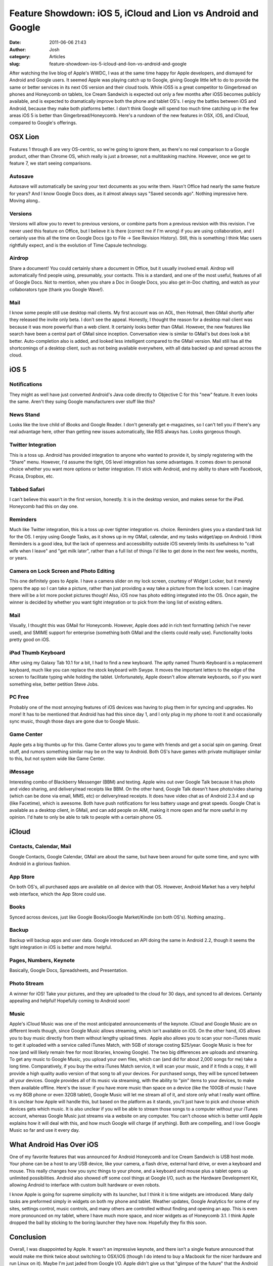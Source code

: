 Feature Showdown: iOS 5, iCloud and Lion vs Android and Google
##############################################################
:date: 2011-06-06 21:43
:author: Josh
:category: Articles
:slug: feature-showdown-ios-5-icloud-and-lion-vs-android-and-google

.. raw:: html

   <div>

After watching the live blog of Apple's WWDC, I was at the same time
happy for Apple developers, and dismayed for Android and Google users.
It seemed Apple was playing catch up to Google, giving Google little
left to do to provide the same or better services in its next OS version
and their cloud tools. While iOS5 is a great competitor to Gingerbread
on phones and Honeycomb on tablets, Ice Cream Sandwich is expected out
only a few months after iOS5 becomes publicly available, and is expected
to dramatically improve both the phone and tablet OS's. I enjoy the
battles between iOS and Android, because they make both platforms
better. I don't think Google will spend too much time catching up in the
few areas iOS 5 is better than Gingerbread/Honeycomb. Here's a rundown
of the new features in OSX, iOS, and iCloud, compared to Google's
offerings.\ |image0|\ 

OSX Lion
--------

Features 1 through 6 are very OS-centric, so we're going to ignore them,
as there's no real comparison to a Google product, other than Chrome OS,
which really is just a browser, not a multitasking machine. However,
once we get to feature 7, we start seeing comparisons.

Autosave
~~~~~~~~

Autosave will automatically be saving your text documents as you write
them. Hasn't Office had nearly the same feature for years? And I know
Google Docs does, as it almost always says "Saved seconds ago". Nothing
impressive here. Moving along..

Versions
~~~~~~~~

Versions will allow you to revert to previous versions, or combine parts
from a previous revision with this revision. I've never used this
feature on Office, but I believe it is there (correct me if I'm wrong)
if you are using collaboration, and I certainly use this all the time on
Google Docs (go to File -> See Revision History). Still, this is
something I think Mac users rightfully expect, and is the evolution of
Time Capsule technology.

Airdrop
~~~~~~~

Share a document! You could certainly share a document in Office, but it
usually involved email. Airdrop will automatically find people using,
presumably, your contacts. This is a standard, and one of the most
useful, features of all of Google Docs. Not to mention, when you share a
Doc in Google Docs, you also get in-Doc chatting, and watch as your
collaborators type (thank you Google Wave!).

Mail
~~~~

I know some people still use desktop mail clients. My first account was
on AOL, then Hotmail, then GMail shortly after they released the invite
only beta. I don't see the appeal. Honestly, I thought the reason for a
desktop mail client was because it was more powerful than a web client.
It certainly looks better than GMail. However, the new features like
search have been a central part of GMail since inception. Conversation
view is similar to GMail's but does look a bit better. Auto-completion
also is added, and looked less intelligent compared to the GMail
version. Mail still has all the shortcomings of a desktop client, such
as not being available everywhere, with all data backed up and spread
across the cloud.

iOS 5
-----

Notifications
~~~~~~~~~~~~~

They might as well have just converted Android's Java code directly to
Objective C for this "new" feature. It even looks the same. Aren't they
suing Google manufacturers over stuff like this?

News Stand
~~~~~~~~~~

Looks like the love child of iBooks and Google Reader. I don't generally
get e-magazines, so I can't tell you if there's any real advantage here,
other than getting new issues automatically, like RSS always has. Looks
gorgeous though.

Twitter Integration
~~~~~~~~~~~~~~~~~~~

This is a toss up. Android has provided integration to anyone who wanted
to provide it, by simply registering with the "Share" menu. However, I'd
assume the tight, OS level integration has some advantages. It comes
down to personal choice whether you want more options or better
integration. I'll stick with Android, and my ability to share with
Facebook, Picasa, Dropbox, etc.

Tabbed Safari
~~~~~~~~~~~~~

I can't believe this wasn't in the first version, honestly. It is in the
desktop version, and makes sense for the iPad. Honeycomb had this on day
one.

Reminders
~~~~~~~~~

Much like Twitter integration, this is a toss up over tighter
integration vs. choice. Reminders gives you a standard task list for the
OS. I enjoy using Google Tasks, as it shows up in my GMail, calendar,
and my tasks widget/app on Android. I think Reminders is a good idea,
but the lack of openness and accessibility outside iOS severely limits
its usefulness to "call wife when I leave" and "get milk later", rather
than a full list of things I'd like to get done in the next few weeks,
months, or years.

Camera on Lock Screen and Photo Editing
~~~~~~~~~~~~~~~~~~~~~~~~~~~~~~~~~~~~~~~

This one definitely goes to Apple. I have a camera slider on my lock
screen, courtesy of Widget Locker, but it merely opens the app so I can
take a picture, rather than just providing a way take a picture from the
lock screen. I can imagine there will be a lot more pocket pictures
though! Also, iOS now has photo editing integrated into the OS. Once
again, the winner is decided by whether you want tight integration or to
pick from the long list of existing editers.

Mail
~~~~

Visually, I thought this was GMail for Honeycomb. However, Apple does
add in rich text formatting (which I've never used), and SMIME support
for enterprise (something both GMail and the clients could really use).
Functionality looks pretty good on iOS.

iPad Thumb Keyboard
~~~~~~~~~~~~~~~~~~~

After using my Galaxy Tab 10.1 for a bit, I had to find a new keyboard.
The aptly named Thumb Keyboard is a replacement keyboard, much like you
can replace the stock keyboard with Swype. It moves the important
letters to the edge of the screen to facilitate typing while holding the
tablet. Unfortunately, Apple doesn't allow alternate keyboards, so if
you want something else, better petition Steve Jobs.

PC Free
~~~~~~~

Probably one of the most annoying features of iOS devices was having to
plug them in for syncing and upgrades. No more! It has to be mentioned
that Android has had this since day 1, and I only plug in my phone to
root it and occasionally sync music, though those days are gone due to
Google Music.

Game Center
~~~~~~~~~~~

Apple gets a big thumbs up for this. Game Center allows you to game with
friends and get a social spin on gaming. Great stuff, and rumors
something similar may be on the way to Android. Both OS's have games
with private multiplayer similar to this, but not system wide like Game
Center.

iMessage
~~~~~~~~

Interesting combo of Blackberry Messenger (BBM) and texting. Apple wins
out over Google Talk because it has photo and video sharing, and
delivery/read receipts like BBM. On the other hand, Google Talk doesn't
have photo/video sharing (which can be done via email, MMS, etc) or
delivery/read receipts. It does have video chat as of Android 2.3.4 and
up (like Facetime), which is awesome. Both have push notifications for
less battery usage and great speeds. Google Chat is available as a
desktop client, in GMail, and can add people on AIM, making it more open
and far more useful in my opinion. I'd hate to only be able to talk to
people with a certain phone OS.

iCloud
------

Contacts, Calendar, Mail
~~~~~~~~~~~~~~~~~~~~~~~~

Google Contacts, Google Calendar, GMail are about the same, but have
been around for quite some time, and sync with Android in a glorious
fashion.

App Store
~~~~~~~~~

On both OS's, all purchased apps are available on all device with that
OS. However, Android Market has a very helpful web interface, which the
App Store could use.

Books
~~~~~

Synced across devices, just like Google Books/Google Market/Kindle (on
both OS's). Nothing amazing..

Backup
~~~~~~

Backup will backup apps and user data. Google introduced an API doing
the same in Android 2.2, though it seems the tight integration in iOS is
better and more helpful.

Pages, Numbers, Keynote
~~~~~~~~~~~~~~~~~~~~~~~

Basically, Google Docs, Spreadsheets, and Presentation.

Photo Stream
~~~~~~~~~~~~

A winner for iOS! Take your pictures, and they are uploaded to the cloud
for 30 days, and synced to all devices. Certainly appealing and helpful!
Hopefully coming to Android soon!

Music
~~~~~

Apple's iCloud Music was one of the most anticipated announcements of
the keynote. iCloud and Google Music are on different levels though,
since Google Music allows streaming, which isn't available on iOS. On
the other hand, iOS allows you to buy music directly from them without
lengthy upload times.  Apple also allows you to scan your non-iTunes
music to get it uploaded with a service called iTunes Match, with 5GB of
storage costing $25/year. Google Music is free for now (and will likely
remain free for most libraries, knowing Google). The two big differences
are uploads and streaming. To get any music to Google Music, you upload
your own files, which can (and did for about 2,000 songs for me) take a
long time. Comparatively, if you buy the extra iTunes Match service, it
will scan your music, and if it finds a copy, it will provide a high
quality audio version of that song to all your devices. For purchased
songs, they will be synced between all your devices. Google provides all
of its music via streaming, with the ability to "pin" items to your
devices, to make them available offline. Here's the issue: if you have
more music than space on a device (like the 100GB of music I have vs my
8GB phone or even 32GB tablet), Google Music will let me stream all of
it, and store only what I really want offline. It is unclear how Apple
will handle this, but based on the platform as it stands, you'll just
have to pick and choose which devices gets which music. It is also
unclear if you will be able to stream those songs to a computer without
your iTunes account, whereas Google Music just streams via a website on
any computer. You can't choose which is better until Apple explains how
it will deal with this, and how much Google will charge (if anything).
Both are compelling, and I love Google Music so far and use it every
day.

What Android Has Over iOS
-------------------------

One of my favorite features that was announced for Android Honeycomb and
Ice Cream Sandwich is USB host mode. Your phone can be a host to any USB
device, like your camera, a flash drive, external hard drive, or even a
keyboard and mouse. This really changes how you sync things to your
phone, and a keyboard and mouse plus a tablet opens up unlimited
possibilities. Android also showed off some cool things at Google I/O,
such as the Hardware Development Kit, allowing Android to interface with
custom built hardware or even robots.

I know Apple is going for supreme simplicity with its launcher, but I
think it is time widgets are introduced. Many daily tasks are preformed
simply in widgets on both my phone and tablet. Weather updates, Google
Analytics for some of my sites, settings control, music controls, and
many others are controlled without finding and opening an app. This is
even more pronounced on my tablet, where I have much more space, and
nicer widgets as of Honeycomb 3.1. I think Apple dropped the ball by
sticking to the boring launcher they have now. Hopefully they fix this
soon.

Conclusion
----------

Overall, I was disappointed by Apple. It wasn't an impressive keynote,
and there isn't a single feature announced that would make me think
twice about switching to OSX/iOS (though I do intend to buy a Macbook
for the nicer hardware and run Linux on it). Maybe I'm just jaded from
Google I/O. Apple didn't give us that "glimpse of the future" that the
Android ADK and Android @Home gave us. Hopefully, when the new Macbook
Airs (fingers crossed) and iPhone 5 are announced, we'll get a better
showing. Competition is vital, and I don't want to see Apple go the way
of Windows Mobile, WebOS, and Blackberry OS.

.. raw:: html

   </div>

.. |image0| image:: http://www.servercobra.com/wp-includes/js/tinymce/plugins/wordpress/img/trans.gif
